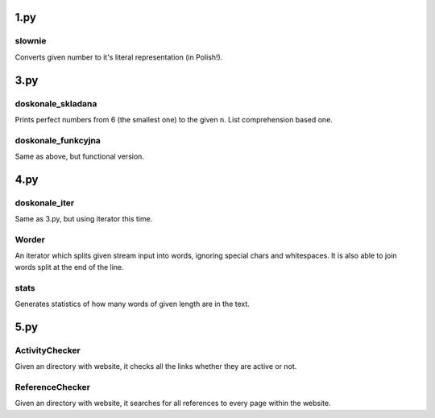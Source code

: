 1.py
====
slownie
-------
Converts given number to it's literal representation (in Polish!).

3.py
====
doskonale_skladana
------------------
Prints perfect numbers from 6 (the smallest one) to the given n. List comprehension based one.

doskonale_funkcyjna
-------------------
Same as above, but functional version.

4.py
====
doskonale_iter
--------------
Same as 3.py, but using iterator this time.

Worder
------
An iterator which splits given stream input into words, ignoring special chars and whitespaces.
It is also able to join words split at the end of the line.

stats
-----
Generates statistics of how many words of given length are in the text.

5.py
====
ActivityChecker
---------------
Given an directory with website, it checks all the links whether they are active or not.

ReferenceChecker
----------------
Given an directory with website, it searches for all references to every page within the website.
